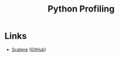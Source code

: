 :PROPERTIES:
:ID:       dd7c615f-cd8b-426d-aec0-cfd3803437cc
:mtime:    20230125155927
:ctime:    20230125155927
:END:
#+TITLE: Python Profiling
#+FILETAGS: :python:profiling:


* Links

+ [[https://pypi.org/project/scalene/][Scalene]] ([[https://github.com/plasma-umass/scalene][GitHub]])
